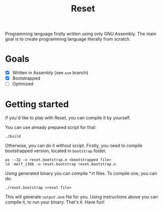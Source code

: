 #+TITLE: Reset
Programming language firstly written using only GNU Assembly.
The main goal is to create programming language literally from scratch.
* Goals
- [X] Written in Assembly (see =asm= branch)
- [X] Bootstrapped
- [ ] Optimized
* Getting started
If you'd like to play with Reset, you can compile it by yourself.

You can use already prepared script for that:
#+begin_src shell
./build
#+end_src

Otherwise, you can do it without script. Firstly, you need to compile
bootstrapped version, located in =bootstrap= folder.
#+begin_src shell
as --32 -o reset.bootstrap.o <bootstrapped file>
ld -melf_i386 -o reset.bootstrap reset.bootstrap.o
#+end_src

Using generated binary you can compile *.rt files. To compile one, you can do:
#+begin_src shell
./reset.bootstrap <reset file>
#+end_src
This will generate =output.asm= file for you. Using instructions above you can
compile it, to run your binary. That's it. Have fun!
